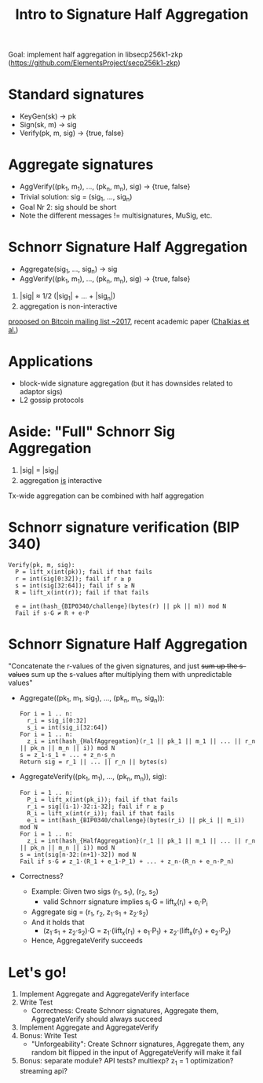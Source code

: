 #+TITLE: Intro to Signature Half Aggregation

Goal: implement half aggregation in libsecp256k1-zkp
      ([[https://github.com/ElementsProject/secp256k1-zkp]])

* Standard signatures
- KeyGen(sk) -> pk
- Sign(sk, m) -> sig
- Verify(pk, m, sig) -> {true, false}

* Aggregate signatures
- AggVerify((pk_1, m_1), ..., (pk_n, m_n), sig) -> {true, false}
- Trivial solution:
  sig = (sig_1, ..., sig_n)
- Goal Nr 2: sig should be short
- Note the different messages != multisignatures, MuSig, etc.

* Schnorr Signature Half Aggregation
- Aggregate(sig_1, ..., sig_n) -> sig
- AggVerify((pk_1, m_1), ..., (pk_n, m_n), sig) -> {true, false}


1. |sig| ≈ 1/2 (|sig_1| + ... + |sig_n|)
2. aggregation is non-interactive

[[https://lists.linuxfoundation.org/pipermail/bitcoin-dev/2017-May/014272.html][proposed on Bitcoin mailing list ~2017]], recent academic paper ([[https://eprint.iacr.org/2021/350][Chalkias et al.]])

* Applications
- block-wide signature aggregation (but it has downsides related to adaptor sigs)
- L2 gossip protocols

* Aside: "Full" Schnorr Sig Aggregation
1. |sig| = |sig_1|
2. aggregation _is_ interactive

Tx-wide aggregation
can be combined with half aggregation
* Schnorr signature verification (BIP 340)
#+BEGIN_SRC
Verify(pk, m, sig):
  P = lift_x(int(pk)); fail if that fails
  r = int(sig[0:32]); fail if r ≥ p
  s = int(sig[32:64]); fail if s ≥ N
  R = lift_x(int(r)); fail if that fails

  e = int(hash_{BIP0340/challenge}(bytes(r) || pk || m)) mod N
  Fail if s⋅G ≠ R + e⋅P
#+END_SRC

* Schnorr Signature Half Aggregation
"Concatenate the r-values of the given signatures, and just +sum up the s-values+
 sum up the s-values after multiplying them with unpredictable values"

- Aggregate((pk_1, m_1, sig_1), ..., (pk_n, m_n, sig_n)):
  #+BEGIN_SRC
  For i = 1 .. n:
    r_i = sig_i[0:32]
    s_i = int(sig_i[32:64])
  For i = 1 .. n:
    z_i = int(hash_{HalfAggregation}(r_1 || pk_1 || m_1 || ... || r_n || pk_n || m_n || i)) mod N
  s = z_1⋅s_1 + ... + z_n⋅s_n
  Return sig = r_1 || ... || r_n || bytes(s)
  #+END_SRC

- AggregateVerify((pk_1, m_1), ..., (pk_n, m_n)), sig):
  #+BEGIN_SRC
  For i = 1 .. n:
    P_i = lift_x(int(pk_i)); fail if that fails
    r_i = sig[(i-1)⋅32:i⋅32]; fail if r ≥ p
    R_i = lift_x(int(r_i)); fail if that fails
    e_i = int(hash_{BIP0340/challenge}(bytes(r_i) || pk_i || m_i)) mod N
  For i = 1 .. n:
    z_i = int(hash_{HalfAggregation}(r_1 || pk_1 || m_1 || ... || r_n || pk_n || m_n || i)) mod N
  s = int(sig[n⋅32:(n+1)⋅32]) mod N
  Fail if s⋅G ≠ z_1⋅(R_1 + e_1⋅P_1) + ... + z_n⋅(R_n + e_n⋅P_n)
  #+END_SRC

- Correctness?
  - Example: Given two sigs (r_1, s_1), (r_2, s_2)
    - valid Schnorr signature implies s_i⋅G = lift_x(r_i) + e_i⋅P_i
  - Aggregate sig = (r_1, r_2, z_1⋅s_1 + z_2⋅s_2)
  - And it holds that
    - (z_1⋅s_1 + z_2⋅s_2)⋅G = z_1⋅(lift_x(r_1) + e_1⋅P_1) + z_2⋅(lift_x(r_1) + e_2⋅P_2)
  - Hence, AggregateVerify succeeds

* Let's go!
1. Implement Aggregate and AggregateVerify interface
2. Write Test
   - Correctness: Create Schnorr signatures, Aggregate them, AggregateVerify should always succeed
3. Implement Aggregate and AggregateVerify
4. Bonus: Write Test
   - "Unforgeability": Create Schnorr signatures, Aggregate them,
                       any random bit flipped in the input of AggregateVerify will make it fail
5. Bonus: separate module? API tests? multiexp? z_1 = 1 optimization? streaming api?
